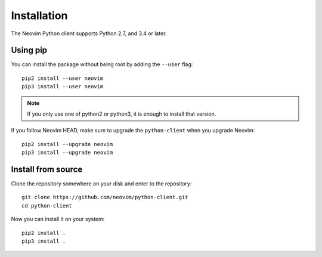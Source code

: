 Installation
============

The Neovim Python client supports Python 2.7, and 3.4 or later.

Using pip
---------

You can install the package without being root by adding the ``--user`` flag::

    pip2 install --user neovim
    pip3 install --user neovim

.. note::
  
    If you only use one of python2 or python3,
    it is enough to install that version.

If you follow Neovim HEAD,
make sure to upgrade the ``python-client`` when you upgrade Neovim::

    pip2 install --upgrade neovim
    pip3 install --upgrade neovim

Install from source
-------------------

Clone the repository somewhere on your disk and enter to the repository:: 

    git clone https://github.com/neovim/python-client.git
    cd python-client

Now you can install it on your system::

    pip2 install .
    pip3 install .
